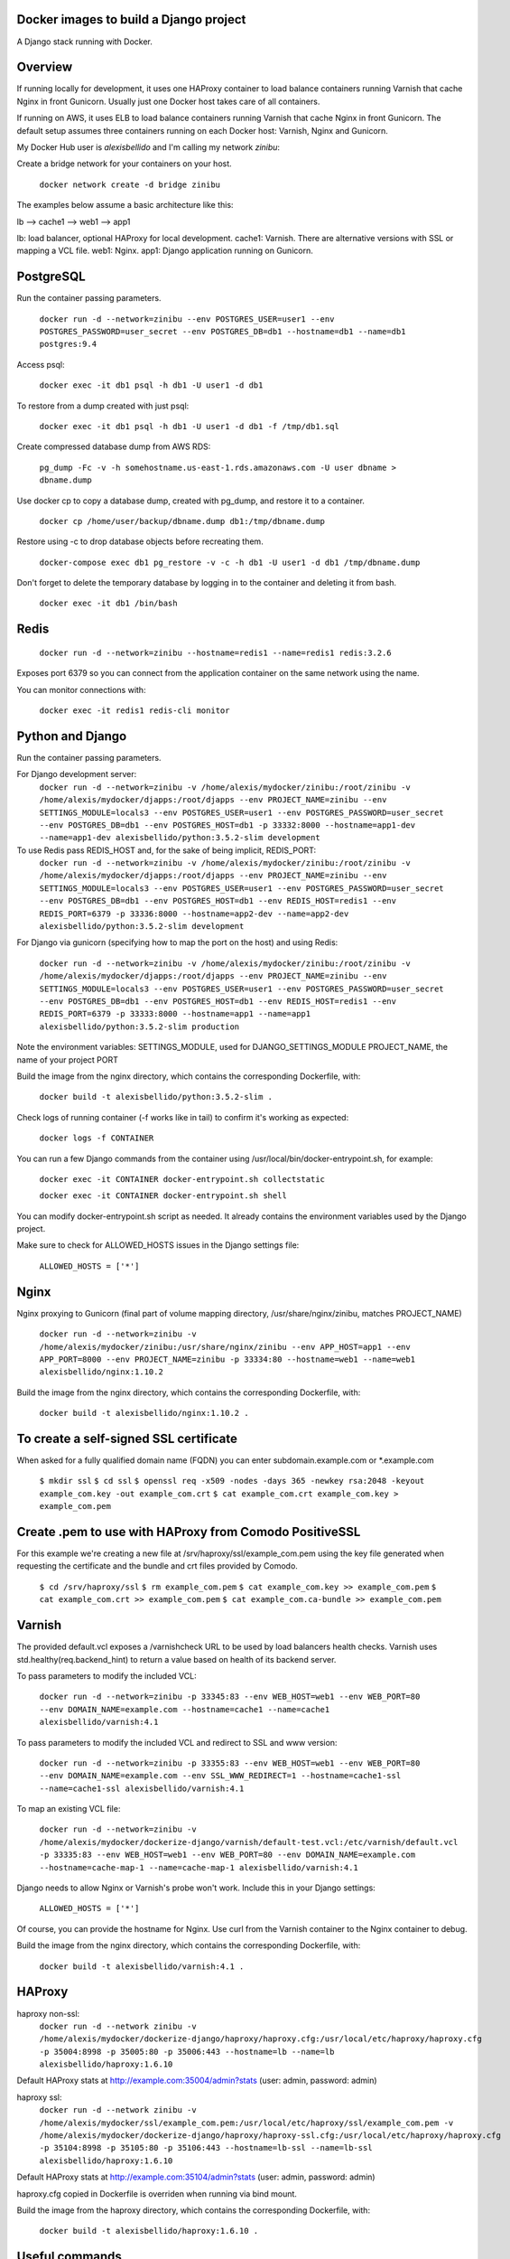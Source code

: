 Docker images to build a Django project
==========================================

A Django stack running with Docker.


Overview
==========================================

If running locally for development, it uses one HAProxy container to load balance containers running Varnish that cache Nginx in front Gunicorn. Usually just one Docker host takes care of all containers.

If running on AWS, it uses ELB to load balance containers running Varnish that cache Nginx in front Gunicorn. The default setup assumes three containers running on each Docker host: Varnish, Nginx and Gunicorn.

My Docker Hub user is *alexisbellido* and I'm calling my network *zinibu*:

Create a bridge network for your containers on your host.

  ``docker network create -d bridge zinibu``


The examples below assume a basic architecture like this:

lb --> cache1 --> web1 --> app1

lb: load balancer, optional HAProxy for local development.
cache1: Varnish. There are alternative versions with SSL or mapping a VCL file.
web1: Nginx.
app1: Django application running on Gunicorn.


PostgreSQL
==========================================

Run the container passing parameters.

  ``docker run -d --network=zinibu --env POSTGRES_USER=user1 --env POSTGRES_PASSWORD=user_secret --env POSTGRES_DB=db1 --hostname=db1 --name=db1 postgres:9.4``

Access psql:

  ``docker exec -it db1 psql -h db1 -U user1 -d db1``

To restore from a dump created with just psql:

  ``docker exec -it db1 psql -h db1 -U user1 -d db1 -f /tmp/db1.sql``

Create compressed database dump from AWS RDS:

  ``pg_dump -Fc -v -h somehostname.us-east-1.rds.amazonaws.com -U user dbname > dbname.dump``

Use docker cp to copy a database dump, created with pg_dump, and restore it to a container.

  ``docker cp /home/user/backup/dbname.dump db1:/tmp/dbname.dump``

Restore using -c to drop database objects before recreating them.

  ``docker-compose exec db1 pg_restore -v -c -h db1 -U user1 -d db1 /tmp/dbname.dump``

Don't forget to delete the temporary database by logging in to the container and deleting it from bash.

  ``docker exec -it db1 /bin/bash``


Redis
==========================================

  ``docker run -d --network=zinibu --hostname=redis1 --name=redis1 redis:3.2.6``

Exposes port 6379 so you can connect from the application container on the same network using the name.

You can monitor connections with:

  ``docker exec -it redis1 redis-cli monitor``


Python and Django
==========================================

Run the container passing parameters.

For Django development server:
  ``docker run -d --network=zinibu -v /home/alexis/mydocker/zinibu:/root/zinibu -v /home/alexis/mydocker/djapps:/root/djapps --env PROJECT_NAME=zinibu --env SETTINGS_MODULE=locals3 --env POSTGRES_USER=user1 --env POSTGRES_PASSWORD=user_secret --env POSTGRES_DB=db1 --env POSTGRES_HOST=db1 -p 33332:8000 --hostname=app1-dev --name=app1-dev alexisbellido/python:3.5.2-slim development``

To use Redis pass REDIS_HOST and, for the sake of being implicit, REDIS_PORT:
  ``docker run -d --network=zinibu -v /home/alexis/mydocker/zinibu:/root/zinibu -v /home/alexis/mydocker/djapps:/root/djapps --env PROJECT_NAME=zinibu --env SETTINGS_MODULE=locals3 --env POSTGRES_USER=user1 --env POSTGRES_PASSWORD=user_secret --env POSTGRES_DB=db1 --env POSTGRES_HOST=db1 --env REDIS_HOST=redis1 --env REDIS_PORT=6379 -p 33336:8000 --hostname=app2-dev --name=app2-dev alexisbellido/python:3.5.2-slim development``

For Django via gunicorn (specifying how to map the port on the host) and using Redis:

  ``docker run -d --network=zinibu -v /home/alexis/mydocker/zinibu:/root/zinibu -v /home/alexis/mydocker/djapps:/root/djapps --env PROJECT_NAME=zinibu --env SETTINGS_MODULE=locals3 --env POSTGRES_USER=user1 --env POSTGRES_PASSWORD=user_secret --env POSTGRES_DB=db1 --env POSTGRES_HOST=db1 --env REDIS_HOST=redis1 --env REDIS_PORT=6379 -p 33333:8000 --hostname=app1 --name=app1 alexisbellido/python:3.5.2-slim production``

Note the environment variables:
SETTINGS_MODULE, used for DJANGO_SETTINGS_MODULE
PROJECT_NAME, the name of your project
PORT

Build the image from the nginx directory, which contains the corresponding Dockerfile, with:

  ``docker build -t alexisbellido/python:3.5.2-slim .``


Check logs of running container (-f works like in tail) to confirm it's working as expected:

  ``docker logs -f CONTAINER``

You can run a few Django commands from the container using /usr/local/bin/docker-entrypoint.sh, for example:

  ``docker exec -it CONTAINER docker-entrypoint.sh collectstatic``

  ``docker exec -it CONTAINER docker-entrypoint.sh shell``

You can modify docker-entrypoint.sh script as needed. It already contains the environment variables used by the Django project.

Make sure to check for ALLOWED_HOSTS issues in the Django settings file:

  ``ALLOWED_HOSTS = ['*']``


Nginx
==========================================

Nginx proxying to Gunicorn (final part of volume mapping directory, /usr/share/nginx/zinibu, matches PROJECT_NAME)

  ``docker run -d --network=zinibu -v /home/alexis/mydocker/zinibu:/usr/share/nginx/zinibu --env APP_HOST=app1 --env APP_PORT=8000 --env PROJECT_NAME=zinibu -p 33334:80 --hostname=web1 --name=web1 alexisbellido/nginx:1.10.2``

Build the image from the nginx directory, which contains the corresponding Dockerfile, with:

  ``docker build -t alexisbellido/nginx:1.10.2 .``


To create a self-signed SSL certificate
========================================

When asked for a fully qualified domain name (FQDN) you can enter subdomain.example.com or *.example.com

  ``$ mkdir ssl``
  ``$ cd ssl``
  ``$ openssl req -x509 -nodes -days 365 -newkey rsa:2048 -keyout example_com.key -out example_com.crt``
  ``$ cat example_com.crt example_com.key > example_com.pem``


Create .pem to use with HAProxy from Comodo PositiveSSL
=========================================================

For this example we're creating a new file at /srv/haproxy/ssl/example_com.pem using the key file generated when requesting the certificate and the bundle and crt files provided by Comodo.

  ``$ cd /srv/haproxy/ssl``
  ``$ rm example_com.pem``
  ``$ cat example_com.key >> example_com.pem``
  ``$ cat example_com.crt >> example_com.pem``
  ``$ cat example_com.ca-bundle >> example_com.pem``


Varnish
==========================================

The provided default.vcl exposes a /varnishcheck URL to be used by load balancers health checks. Varnish uses std.healthy(req.backend_hint) to return a value based on health of its backend server.

To pass parameters to modify the included VCL:

  ``docker run -d --network=zinibu -p 33345:83 --env WEB_HOST=web1 --env WEB_PORT=80 --env DOMAIN_NAME=example.com --hostname=cache1 --name=cache1 alexisbellido/varnish:4.1``

To pass parameters to modify the included VCL and redirect to SSL and www version:

  ``docker run -d --network=zinibu -p 33355:83 --env WEB_HOST=web1 --env WEB_PORT=80 --env DOMAIN_NAME=example.com --env SSL_WWW_REDIRECT=1 --hostname=cache1-ssl --name=cache1-ssl alexisbellido/varnish:4.1``

To map an existing VCL file:

  ``docker run -d --network=zinibu -v /home/alexis/mydocker/dockerize-django/varnish/default-test.vcl:/etc/varnish/default.vcl -p 33335:83 --env WEB_HOST=web1 --env WEB_PORT=80 --env DOMAIN_NAME=example.com --hostname=cache-map-1 --name=cache-map-1 alexisbellido/varnish:4.1``

Django needs to allow Nginx or Varnish's probe won't work. Include this in your Django settings:

  ``ALLOWED_HOSTS = ['*']``

Of course, you can provide the hostname for Nginx.
Use curl from the Varnish container to the Nginx container to debug.

Build the image from the nginx directory, which contains the corresponding Dockerfile, with:

  ``docker build -t alexisbellido/varnish:4.1 .``


HAProxy
==========================================

haproxy non-ssl:
  ``docker run -d --network zinibu -v /home/alexis/mydocker/dockerize-django/haproxy/haproxy.cfg:/usr/local/etc/haproxy/haproxy.cfg -p 35004:8998 -p 35005:80 -p 35006:443 --hostname=lb --name=lb alexisbellido/haproxy:1.6.10``

Default HAProxy stats at http://example.com:35004/admin?stats (user: admin, password: admin)

haproxy ssl:
  ``docker run -d --network zinibu -v /home/alexis/mydocker/ssl/example_com.pem:/usr/local/etc/haproxy/ssl/example_com.pem -v /home/alexis/mydocker/dockerize-django/haproxy/haproxy-ssl.cfg:/usr/local/etc/haproxy/haproxy.cfg -p 35104:8998 -p 35105:80 -p 35106:443 --hostname=lb-ssl --name=lb-ssl alexisbellido/haproxy:1.6.10``

Default HAProxy stats at http://example.com:35104/admin?stats  (user: admin, password: admin)

haproxy.cfg copied in Dockerfile is overriden when running via bind mount.

Build the image from the haproxy directory, which contains the corresponding Dockerfile, with:

  ``docker build -t alexisbellido/haproxy:1.6.10 .``

  
Useful commands
==========================================

You can inspect the logs of any running container (-f works like in tail) to confirm it's working as expected:
  ``docker logs -f CONTAINER``

SSH into a container to take a closer look:
  ``docker exec -it CONTAINER /bin/bash``

Find out details about run command used to start a container:
  ``docker inspect -f '{{.Config.Entrypoint}} {{.Config.Cmd}}' CONTAINER``
  ``docker inspect -f '{{.Config.Env}}' CONTAINER``

And to inspect everything about the container:
  ``docker inspect CONTAINER | less``
